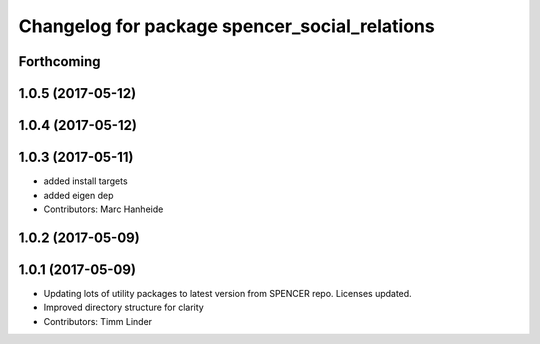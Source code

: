 ^^^^^^^^^^^^^^^^^^^^^^^^^^^^^^^^^^^^^^^^^^^^^^
Changelog for package spencer_social_relations
^^^^^^^^^^^^^^^^^^^^^^^^^^^^^^^^^^^^^^^^^^^^^^

Forthcoming
-----------

1.0.5 (2017-05-12)
------------------

1.0.4 (2017-05-12)
------------------

1.0.3 (2017-05-11)
------------------
* added install targets
* added eigen dep
* Contributors: Marc Hanheide

1.0.2 (2017-05-09)
------------------

1.0.1 (2017-05-09)
------------------
* Updating lots of utility packages to latest version from SPENCER repo. Licenses updated.
* Improved directory structure for clarity
* Contributors: Timm Linder
